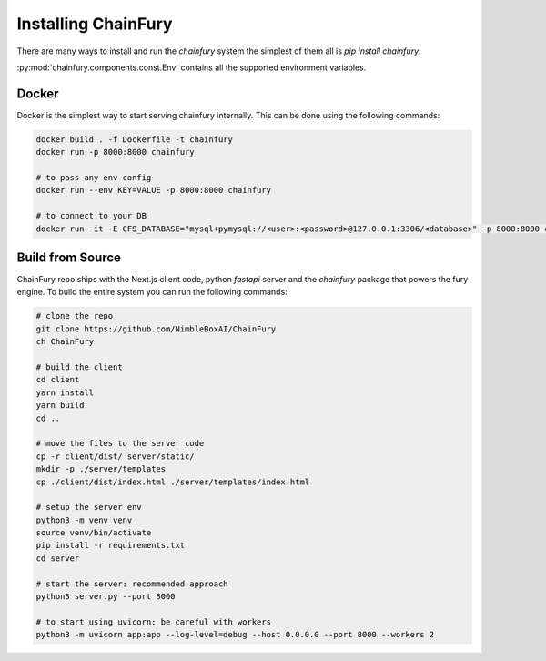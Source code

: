 Installing ChainFury
====================

There are many ways to install and run the `chainfury` system the simplest of them all is `pip install chainfury`.

:py:mod:`chainfury.components.const.Env` contains all the supported environment variables.

Docker
------

Docker is the simplest way to start serving chainfury internally. This can be done using the following commands:

.. code-block:: bash

    docker build . -f Dockerfile -t chainfury
    docker run -p 8000:8000 chainfury

    # to pass any env config
    docker run --env KEY=VALUE -p 8000:8000 chainfury

    # to connect to your DB
    docker run -it -E CFS_DATABASE="mysql+pymysql://<user>:<password>@127.0.0.1:3306/<database>" -p 8000:8000 chainfury

Build from Source
-----------------

ChainFury repo ships with the Next.js client code, python `fastapi` server and the `chainfury` package that powers the
fury engine. To build the entire system you can run the following commands:

.. code-block:: bash

    # clone the repo
    git clone https://github.com/NimbleBoxAI/ChainFury
    ch ChainFury

    # build the client
    cd client
    yarn install
    yarn build
    cd ..

    # move the files to the server code
    cp -r client/dist/ server/static/
    mkdir -p ./server/templates
    cp ./client/dist/index.html ./server/templates/index.html

    # setup the server env
    python3 -m venv venv
    source venv/bin/activate
    pip install -r requirements.txt
    cd server

    # start the server: recommended approach
    python3 server.py --port 8000

    # to start using uvicorn: be careful with workers
    python3 -m uvicorn app:app --log-level=debug --host 0.0.0.0 --port 8000 --workers 2

